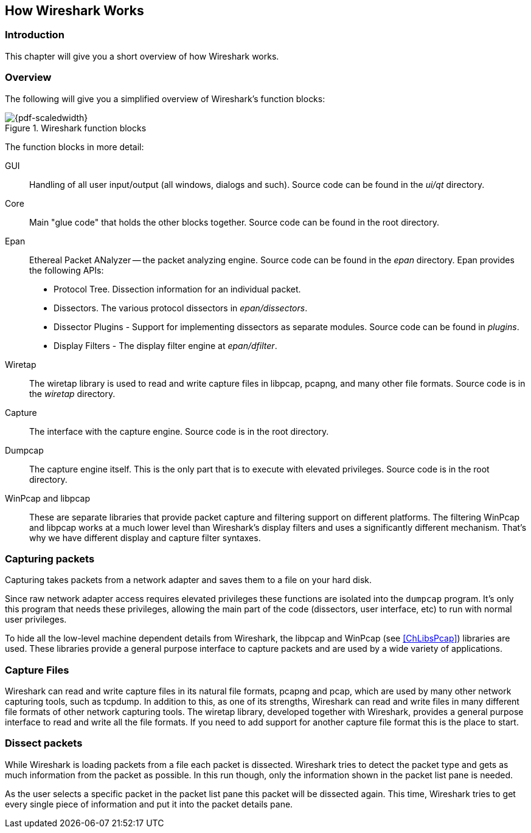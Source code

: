 // WSDG Chapter Works

[[ChapterWorks]]

== How Wireshark Works

[[ChWorksIntro]]

=== Introduction

This chapter will give you a short overview of how Wireshark works.

[[ChWorksOverview]]

=== Overview

The following will give you a simplified overview of Wireshark’s function blocks:

[[ChWorksFigOverview]]

.Wireshark function blocks
image::wsdg_graphics/ws-function-blocks.png[{pdf-scaledwidth}]

The function blocks in more detail:

GUI:: Handling of all user input/output (all windows, dialogs and such).
Source code can be found in the _ui/qt_ directory.

Core:: Main "glue code" that holds the other blocks together. Source
code can be found in the root directory.

Epan:: Ethereal Packet ANalyzer -- the packet analyzing engine.
Source code can be found in the _epan_ directory. Epan provides
the following APIs:

* Protocol Tree. Dissection information for an individual packet.

* Dissectors. The various protocol dissectors in
_epan/dissectors_.

* Dissector Plugins - Support for implementing dissectors as separate modules.
Source code can be found in _plugins_.

* Display Filters - The display filter engine at
_epan/dfilter_.

Wiretap:: The wiretap library is used to read and write capture files in libpcap,
pcapng, and many other file formats. Source code is in the
_wiretap_ directory.

Capture:: The interface with the capture engine. Source code is in the
root directory.

Dumpcap:: The capture engine itself. This is the only part that is to execute
with elevated privileges. Source code is in the root directory.

WinPcap and libpcap:: These are separate libraries that provide packet capture
and filtering support on different platforms. The filtering WinPcap and libpcap
works at a much lower level than Wireshark’s display filters and uses a
significantly different mechanism. That’s why we have different display and
capture filter syntaxes.


[[ChWorksCapturePackets]]

=== Capturing packets

Capturing takes packets from a network adapter and saves them to a file
on your hard disk.

Since raw network adapter access requires elevated privileges these functions
are isolated into the `dumpcap` program. It’s only this program that needs these
privileges, allowing the main part of the code (dissectors, user interface,
etc) to run with normal user privileges.

To hide all the low-level machine dependent details from Wireshark, the libpcap
and WinPcap (see <<ChLibsPcap>>) libraries are used. These libraries provide a
general purpose interface to capture packets and are used by a wide variety of
applications.

[[ChWorksCaptureFiles]]

=== Capture Files

Wireshark can read and write capture files in its natural file formats, pcapng
and pcap, which are used by many other network capturing tools, such as tcpdump.
In addition to this, as one of its strengths, Wireshark can read and write files
in many different file formats of other network capturing tools. The wiretap
library, developed together with Wireshark, provides a general purpose interface
to read and write all the file formats. If you need to add support for another
capture file format this is the place to start.

[[ChWorksDissectPackets]]

=== Dissect packets

While Wireshark is loading packets from a file each packet is dissected.
Wireshark tries to detect the packet type and gets as much information from the
packet as possible. In this run though, only the information shown in the packet
list pane is needed.

As the user selects a specific packet in the packet list pane this packet will
be dissected again. This time, Wireshark tries to get every single piece of
information and put it into the packet details pane.

// End of WSDG Chapter Works

